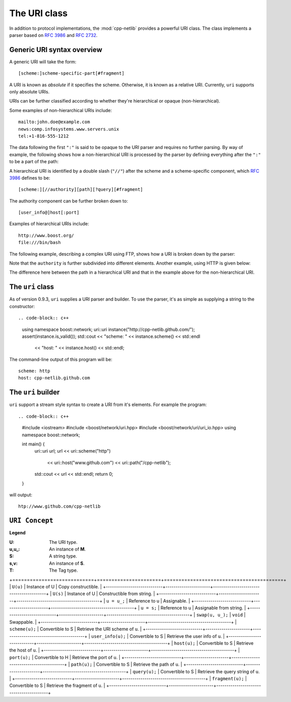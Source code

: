 The URI class
=============

In addition to protocol implementations, the :mod:`cpp-netlib`
provides a powerful URI class.  The class implements a parser based
on `RFC 3986`_ and `RFC 2732`_.

Generic URI syntax overview
```````````````````````````

A generic URI will take the form::

  [scheme:]scheme-specific-part[#fragment]

A URI is known as `absolute` if it specifies the scheme.  Otherwise,
it is known as a relative URI.  Currently, ``uri`` supports only
absolute URIs.

URIs can be further classified according to whether they're
hierarchical or opaque (non-hierarchical).

Some examples of non-hierarchical URIs include::

   mailto:john.doe@example.com
   news:comp.infosystems.www.servers.unix
   tel:+1-816-555-1212

The data following the first ``":"`` is said to be opaque to the URI
parser and requires no further parsing.  By way of example, the
following shows how a non-hierarchical URI is processed by the parser
by defining everything after the ``":"`` to be a part of the path:

.. image:: static/mailto_uri.png

A hierarchical URI is identified by a double slash (``"//"``) after
the scheme and a scheme-specific component, which `RFC 3986`_ defines
to be::

  [scheme:][//authority][path][?query][#fragment]

The authority component can be further broken down to::

  [user_info@]host[:port]

Examples of hierarchical URIs include::

   http://www.boost.org/
   file:///bin/bash

The following example, describing a complex URI using FTP, shows how
a URI is broken down by the parser:

.. image:: static/ftp_uri.png

Note that the ``authority`` is further subdivided into different
elements.  Another example, using HTTP is given below:

.. image:: static/http_uri.png

The difference here between the path in a hierarchical URI and that in
the example above for the non-hierarchical URI.

The ``uri`` class
`````````````````

As of version 0.9.3, ``uri`` supplies a URI parser and builder.
To use the parser, it's as simple as supplying a string to the
constructor::

.. code-block:: c++

   using namespace boost::network;
   uri::uri instance("http://cpp-netlib.github.com/");
   assert(instance.is_valid());
   std::cout << "scheme: " << instance.scheme() << std::endl
             << "host: " << instance.host() << std::endl;

The command-line output of this program will be::

   scheme: http
   host: cpp-netlib.github.com

The ``uri`` builder
```````````````````

``uri`` support a stream style syntax to create a URI from it's
elements.  For example the program::

.. code-block:: c++

   #include <iostream>
   #include <boost/network/uri.hpp>
   #include <boost/network/uri/uri_io.hpp>
   using namespace boost::network;

   int main() {
       uri::uri url;
       url << uri::scheme("http")
           << uri::host("www.github.com")
           << uri::path("/cpp-netlib");
       std::cout << url << std::endl;
       return 0;
   }

will output::

   htp://www.github.com/cpp-netlib

``URI Concept``
```````````````

**Legend**

:U: The URI type.
:u,u_: An instance of **M**.
:S: A string type.
:s,v: An instance of **S**.
:T: The Tag type.

+----------------------------+----------------------+-----------------------------------------+
| Construct                  | Result               | Description                             |

+============================+======================+=========================================+
| ``U(u)``                   | Instance of U        | Copy constructible.                     |
+----------------------------+----------------------+-----------------------------------------+
| ``U(s)``                   | Instance of U        | Constructible from string.              |
+----------------------------+----------------------+-----------------------------------------+
| ``u = u_;``                | Reference to u       | Assignable.                             |
+----------------------------+----------------------+-----------------------------------------+
| ``u = s;``                 | Reference to u       | Assignable from string.                 |
+----------------------------+----------------------+-----------------------------------------+
| ``swap(u, u_);``           | ``void``             | Swappable.                              |
+----------------------------+----------------------+-----------------------------------------+
| ``scheme(u);``             | Convertible to S     | Retrieve the URI scheme of ``u``.       |
+----------------------------+----------------------+-----------------------------------------+
| ``user_info(u);``          | Convertible to S     | Retrieve the user info of ``u``.        |
+----------------------------+----------------------+-----------------------------------------+
| ``host(u);``               | Convertible to S     | Retrieve the host of ``u``.             |
+----------------------------+----------------------+-----------------------------------------+
| ``port(u);``               | Convertible to H     | Retrieve the port of ``u``.             |
+----------------------------+----------------------+-----------------------------------------+
| ``path(u);``               | Convertible to S     | Retrieve the path of ``u``.             |
+----------------------------+----------------------+-----------------------------------------+
| ``query(u);``              | Convertible to S     | Retrieve the query string of ``u``.     |
+----------------------------+----------------------+-----------------------------------------+
| ``fragment(u);``           | Convertible to S     | Retrieve the fragment of ``u``.         |
+----------------------------+----------------------+-----------------------------------------+

.. _`RFC 3986`: http://tools.ietf.org/html/rfc3986
.. _`RFC 2368`: http://tools.ietf.org/html/rfc2368
.. _`RFC 3513`: http://tools.ietf.org/html/rfc3513
.. _`RFC 2732`: http://tools.ietf.org/html/rfc2732
